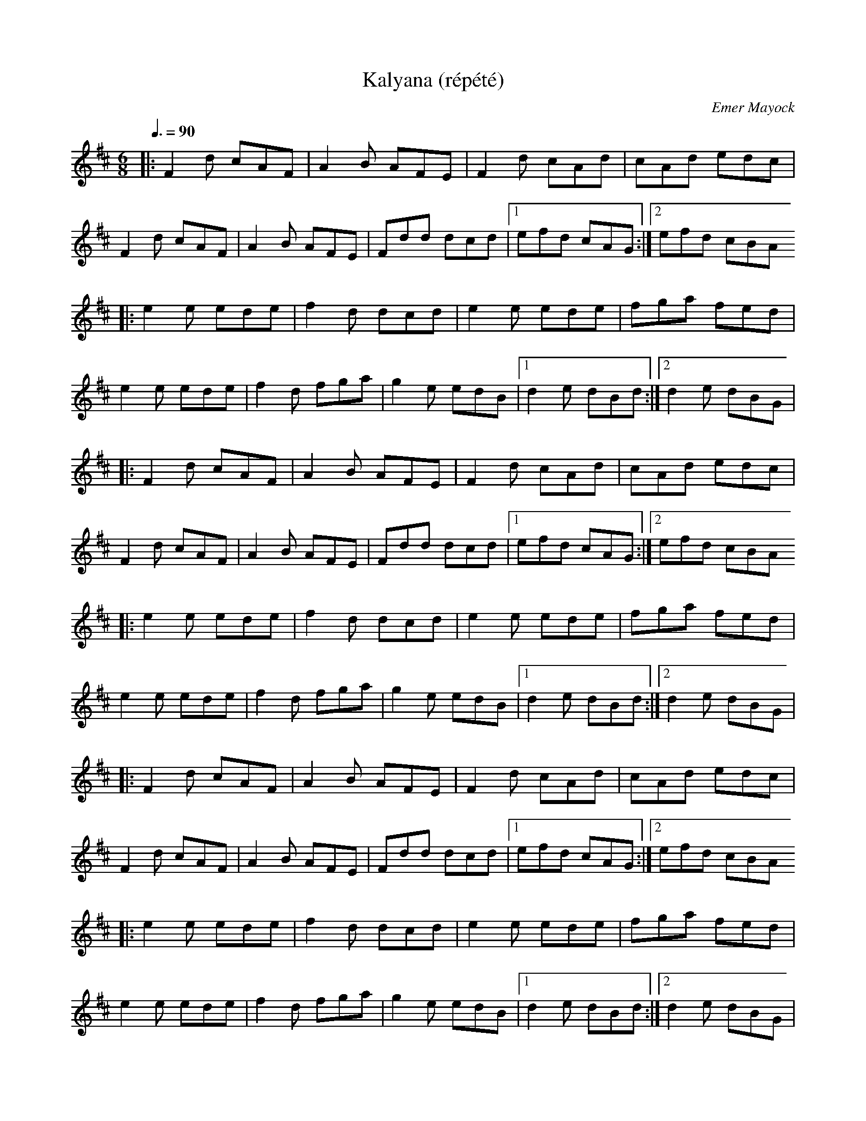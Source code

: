 %%abc-charset utf-8

X:1
T:Kalyana (répété)
C:Emer Mayock
D:Lunasa: Sé
R:Jig
M:6/8
Q:3/8=90
K:D
|: F2d cAF | A2B AFE | F2d cAd | cAd edc |
   F2d cAF | A2B AFE | Fdd dcd |1 efd cAG :|2 efd cBA
|: e2e ede | f2d dcd | e2e ede | fga fed |
   e2e ede | f2d fga | g2e edB |1 d2e dBd :|2 d2e dBG |
%
|: F2d cAF | A2B AFE | F2d cAd | cAd edc |
   F2d cAF | A2B AFE | Fdd dcd |1 efd cAG :|2 efd cBA
|: e2e ede | f2d dcd | e2e ede | fga fed |
   e2e ede | f2d fga | g2e edB |1 d2e dBd :|2 d2e dBG |
%
|: F2d cAF | A2B AFE | F2d cAd | cAd edc |
   F2d cAF | A2B AFE | Fdd dcd |1 efd cAG :|2 efd cBA
|: e2e ede | f2d dcd | e2e ede | fga fed |
   e2e ede | f2d fga | g2e edB |1 d2e dBd :|2 d2e dBG |
%
|: F2d cAF | A2B AFE | F2d cAd | cAd edc |
   F2d cAF | A2B AFE | Fdd dcd |1 efd cAG :|2 efd cBA
|: e2e ede | f2d dcd | e2e ede | fga fed |
   e2e ede | f2d fga | g2e edB |1 d2e dBd :|2 d2e dBG |
%
|: F2d cAF | A2B AFE | F2d cAd | cAd edc |
   F2d cAF | A2B AFE | Fdd dcd |1 efd cAG :|2 efd cBA
|: e2e ede | f2d dcd | e2e ede | fga fed |
   e2e ede | f2d fga | g2e edB |1 d2e dBd :|2 d2e dBG |
%
|: F2d cAF | A2B AFE | F2d cAd | cAd edc |
   F2d cAF | A2B AFE | Fdd dcd |1 efd cAG :|2 efd cBA
|: e2e ede | f2d dcd | e2e ede | fga fed |
   e2e ede | f2d fga | g2e edB |1 d2e dBd :|2 d2e dBG |

X:2
T:The Torn Jacket (répété)
R:reel
M:4/4
L:1/8
Q:2/4=108
K:Dmaj
%
| A8 | A8 | A4 A4 | A4 A4 |
%
|:F3A d2 ed|cAAB cdec|FEFA d2 ed|cAGE EDDE|
FEFA d2 ed|cAAB cdec|dcde f2 ed|cAGE EDD2:|
% B1
|: FAdf a2 af|g2 gf gfed|cAA2 cdef|gfed cAGE|
| FAdf a2 ab|g2 gf gfef|gaba gfed|cAGE EDD2 :|
%
%
|:F3A d2 ed|cAAB cdec|FEFA d2 ed|cAGE EDDE|
FEFA d2 ed|cAAB cdec|dcde f2 ed|cAGE EDD2:|
% B1
|: FAdf a2 ab|g2 gf gfed|cAA2 cdef|gfed cAGE|
| FAdf a2 ab|g2 gf gfef|gaba gfed|cAGE EDD2 :|
%
%
|:F3A d2 ed|cAAB cdec|FEFA d2 ed|cAGE EDDE|
FEFA d2 ed|cAAB cdec|dcde f2 ed|cAGE EDD2:|
% B1
|: FAdf a2 ab|g2 gf gfed|cAA2 cdef|gfed cAGE|
| FAdf a2 ab|g2 gf gfef|gaba gfed|cAGE EDD2 :|
%
%
|:F3A d2 ed|cAAB cdec|FEFA d2 ed|cAGE EDDE|
FEFA d2 ed|cAAB cdec|dcde f2 ed|cAGE EDD2:|
% B1
|: FAdf a2 ab|g2 gf gfed|cAA2 cdef|gfed cAGE|
| FAdf a2 ab|g2 gf gfef|gaba gfed|cAGE EDD2 :|
%
%
|:F3A d2 ed|cAAB cdec|FEFA d2 ed|cAGE EDDE|
FEFA d2 ed|cAAB cdec|dcde f2 ed|cAGE EDD2:|
% B1
|: FAdf a2 ab|g2 gf gfed|cAA2 cdef|gfed cAGE|
| FAdf a2 ab|g2 gf gfef|gaba gfed|cAGE EDD2 :|
%
%
|:F3A d2 ed|cAAB cdec|FEFA d2 ed|cAGE EDDE|
FEFA d2 ed|cAAB cdec|dcde f2 ed|cAGE EDD2:|
% B1
|: FAdf a2 ab|g2 gf gfed|cAA2 cdef|gfed cAGE|
| FAdf a2 ab|g2 gf gfef|gaba gfed|cAGE EDD2 :|
%
%
|:F3A d2 ed|cAAB cdec|FEFA d2 ed|cAGE EDDE|
FEFA d2 ed|cAAB cdec|dcde f2 ed|cAGE EDD2:|
% B1
|: FAdf a2 ab|g2 gf gfed|cAA2 cdef|gfed cAGE|
| FAdf a2 ab|g2 gf gfef|gaba gfed|cAGE EDD2 :|
%
%

X:3
T:Kalyana (x3) / The Torn Jacket (x3): arrangement Cunla
R:Jig
M:6/8
Q:3/8=108
K:D
% Tick
| A3 A3 | A3 A3 |
% Intro: 6 x 4 mesures
|: D3 D3 | D3 D3 | D3 D3 | D3 D3 |
   E3 E3 | E3 E3 | E3 E3 | E3 E3 |
   A,3 A,3 | A,3 A,3 | A,3 A,3 | A,3 A,3 :|
%
% Kalyana
%
|: F2d cAF | A2B AFE | F2d cAd | cAd edc |
   F2d cAF | A2B AFE | Fdd dcd |1 efd cAG :|2 efd cBA
|: e2e ede | f2d dcd | e2e ede | fga fed |
   e2e ede | f2d fga | g2e edB |1 d2e dBd :|2 d2e dBG |
%
|: F2d cAF | A2B AFE | F2d cAd | cAd edc |
   F2d cAF | A2B AFE | Fdd dcd |1 efd cAG :|2 efd cBA
|: e2e ede | f2d dcd | e2e ede | fga fed |
   e2e ede | f2d fga | g2e edB |1 d2e dBd :|2 d2e dBG |
%
% Pont: 6 x 4 mesures
%
|: D3 D3 | D3 D3 | D3 D3 | D3 D3 |
   E3 E3 | E3 E3 | E3 E3 | E3 E3 |
   A,3 A,3 | A,3 A,3 | A,3 A,3 | A,3 A,3 :|
%
|: F2d cAF | A2B AFE | F2d cAd | cAd edc |
   F2d cAF | A2B AFE | Fdd dcd |1 efd cAG :|2 efd cBA
|: e2e ede | f2d dcd | e2e ede | fga fed |
   e2e ede | f2d fga | g2e edB |1 d2e dBd :|2 d2e dBG |
%
% The Torn Jacket
%
%R:reel
M:2/2
Q:1/2=108
|:F3A d2 ed|cAAB cdec|FEFA d2 ed|cAGE EDDE|
FEFA d2 ed|cAAB cdec|dcde f2 ed|cAGE EDD2:|
|: FAdf a2 ab|g2 gf gfed|cAA2 cdef|gfed cAGE|
| FAdf a2 ab|g2 gf gfef|gaba gfed|cAGE EDD2 :|
%
|:F3A d2 ed|cAAB cdec|FEFA d2 ed|cAGE EDDE|
FEFA d2 ed|cAAB cdec|dcde f2 ed|cAGE EDD2:|
|: FAdf a2 ab|g2 gf gfed|cAA2 cdef|gfed cAGE|
| FAdf a2 ab|g2 gf gfef|gaba gfed|cAGE EDD2 :|
%
|:F3A d2 ed|cAAB cdec|FEFA d2 ed|cAGE EDDE|
FEFA d2 ed|cAAB cdec|dcde f2 ed|cAGE EDD2:|
|: FAdf a2 ab|g2 gf gfed|cAA2 cdef|gfed cAGE|
| FAdf a2 ab|g2 gf gfef|gaba gfed|cAGE EDD2 :|
%

X:4
T:Transition: Kalyana / The Torn Jacket
R:Jig
M:6/8
Q:3/8=108
K:D
% Tick
| A3 A3 | A3 A3 |
|: F2d cAF | A2B AFE | F2d cAd | cAd edc |
   F2d cAF | A2B AFE | Fdd dcd |1 efd cAG :|2 efd cBA
|: e2e ede | f2d dcd | e2e ede | fga fed |
   e2e ede | f2d fga | g2e edB |1 d2e dBd :|2 d2e dBG |
%
%R:reel
M:2/2
Q:1/2=108
|:F3A d2 ed|cAAB cdec|FEFA d2 ed|cAGE EDDE|
FEFA d2 ed|cAAB cdec|dcde f2 ed|cAGE EDD2:|
% B1
|: FAdf a2 ab|g2 gf gfed|cAA2 cdef|gfed cAGE|
| FAdf a2 ab|g2 gf gfef|gaba gfed|cAGE EDD2 :|

X:5
T:The Torn Jacket (partie B)
R:reel
M:4/4
L:1/8
Q:2/4=90
K:Dmaj
%
% A
%|:F3A d2 ed|cAAB cdec|FEFA d2 ed|cAGE EDDE|
%FEFA d2 ed|cAAB cdec|dcde f2 ed|cAGE EDD2:|
% B
|: FAdf a2 ab|g2 gf gfed|cAA2 cdef|gfed cAGE|
| FAdf a2 ab|g2 gf gfef|gaba gfed|cAGE EDD2 :|
% B
|: FAdf a2 ab|g2 gf gfed|cAA2 cdef|gfed cAGE|
| FAdf a2 ab|g2 gf gfef|gaba gfed|cAGE EDD2 :|
% B
|: FAdf a2 ab|g2 gf gfed|cAA2 cdef|gfed cAGE|
| FAdf a2 ab|g2 gf gfef|gaba gfed|cAGE EDD2 :|
% B
|: FAdf a2 ab|g2 gf gfed|cAA2 cdef|gfed cAGE|
| FAdf a2 ab|g2 gf gfef|gaba gfed|cAGE EDD2 :|
% B
|: FAdf a2 ab|g2 gf gfed|cAA2 cdef|gfed cAGE|
| FAdf a2 ab|g2 gf gfef|gaba gfed|cAGE EDD2 :|
% B
|: FAdf a2 ab|g2 gf gfed|cAA2 cdef|gfed cAGE|
| FAdf a2 ab|g2 gf gfef|gaba gfed|cAGE EDD2 :|
% B
|: FAdf a2 ab|g2 gf gfed|cAA2 cdef|gfed cAGE|
| FAdf a2 ab|g2 gf gfef|gaba gfed|cAGE EDD2 :|
% B
|: FAdf a2 ab|g2 gf gfed|cAA2 cdef|gfed cAGE|
| FAdf a2 ab|g2 gf gfef|gaba gfed|cAGE EDD2 :|
% B
|: FAdf a2 ab|g2 gf gfed|cAA2 cdef|gfed cAGE|
| FAdf a2 ab|g2 gf gfef|gaba gfed|cAGE EDD2 :|

X:6
T:Cameronian, The
M:4/4
L:1/8
Q:2/4=90
R:reel
K:Dmaj
|d4 d2dB |
%
|:A2 FA DAFA|GFEF GBdB|BAFA DAFA|GBAG FDdB|
|AF (3FFF DF (3FFF|GFEF GBdB|BAFA DAFA|GBAG FDDB:|
|:Addc [d3D3] d|cdef gfed|(3cBA eA fAed|(3Bcd ef gfeg|
|faeg faeg|fedc defg|(3agf ge fdec|dBAG FDDB:|
%
|:A2 FA DAFA|GFEF GBdB|BAFA DAFA|GBAG FDdB|
|AF (3FFF DF (3FFF|GFEF GBdB|BAFA DAFA|GBAG FDDB:|
|:Addc [d3D3] d|cdef gfed|(3cBA eA fAed|(3Bcd ef gfeg|
|faeg faeg|fedc defg|(3agf ge fdec|dBAG FDDB:|
%
|:A2 FA DAFA|GFEF GBdB|BAFA DAFA|GBAG FDdB|
|AF (3FFF DF (3FFF|GFEF GBdB|BAFA DAFA|GBAG FDDB:|
|:Addc [d3D3] d|cdef gfed|(3cBA eA fAed|(3Bcd ef gfeg|
|faeg faeg|fedc defg|(3agf ge fdec|dBAG FDDB:|
%
|:A2 FA DAFA|GFEF GBdB|BAFA DAFA|GBAG FDdB|
|AF (3FFF DF (3FFF|GFEF GBdB|BAFA DAFA|GBAG FDDB:|
|:Addc [d3D3] d|cdef gfed|(3cBA eA fAed|(3Bcd ef gfeg|
|faeg faeg|fedc defg|(3agf ge fdec|dBAG FDDB:|
%
|:A2 FA DAFA|GFEF GBdB|BAFA DAFA|GBAG FDdB|
|AF (3FFF DF (3FFF|GFEF GBdB|BAFA DAFA|GBAG FDDB:|
|:Addc [d3D3] d|cdef gfed|(3cBA eA fAed|(3Bcd ef gfeg|
|faeg faeg|fedc defg|(3agf ge fdec|dBAG FDDB:|
%
|:A2 FA DAFA|GFEF GBdB|BAFA DAFA|GBAG FDdB|
|AF (3FFF DF (3FFF|GFEF GBdB|BAFA DAFA|GBAG FDDB:|
|:Addc [d3D3] d|cdef gfed|(3cBA eA fAed|(3Bcd ef gfeg|
|faeg faeg|fedc defg|(3agf ge fdec|dBAG FDDB:|
%
|:A2 FA DAFA|GFEF GBdB|BAFA DAFA|GBAG FDdB|
|AF (3FFF DF (3FFF|GFEF GBdB|BAFA DAFA|GBAG FDDB:|
|:Addc [d3D3] d|cdef gfed|(3cBA eA fAed|(3Bcd ef gfeg|
|faeg faeg|fedc defg|(3agf ge fdec|dBAG FDDB:|
%

X:7
T:Suite complète (résumé)
M:4/4
L:1/8
R:reel
Q:1/2=100
%
|d4 d2d2 |
%
% The Fermoye Lasses
%
K:Em
|: GEEE BEEF | GFGA B2BA | GEEE BEEB | AFDF AcBA |
   GEEE BEEF | GFGA B2BA | G2GF GBdB | AFDF AcBA :|
|: G2BG dGBG | GGBd efg2 | G2BG dGBG | AFDF AcBA |
   G2BG dGBG | GGBd efg2 | gage dedB | AFDF AcBA :|
%
|: GEEE BEEF | GFGA B2BA | GEEE BEEB | AFDF AcBA |
   GEEE BEEF | GFGA B2BA | G2GF GBdB | AFDF AcBA :|
|: G2BG dGBG | GGBd efg2 | G2BG dGBG | AFDF AcBA |
   G2BG dGBG | GGBd efg2 | gage dedB | AFDF AcBA :|
%
% Rakish Paddy
%
K:Dmix
|:c4 c2 AB|cBAG Ec c2|Add^c defe| dcAG FGAB|
c4 c2 AB|cBAG EDCE|DEFG ABcA|dcAG F2 D2:|
|:eg g2 ag g2|eg g2 ed^cd|ea a2 ba a2|ea a2 egdg|
eg g2 ag g2|fed^c defg|afge fde^c|dcAG F2 D2:|
%
|:c4 c2 AB|cBAG Ec c2|Add^c defe| dcAG FGAB|
c4 c2 AB|cBAG EDCE|DEFG ABcA|dcAG F2 D2:|
|:eg g2 ag g2|eg g2 ed^cd|ea a2 ba a2|ea a2 egdg|
eg g2 ag g2|fed^c defg|afge fde^c|dcAG F2 D2:|
%
% Bill Harte's
%
K:G
|: DEGA BGGG | BGdB ABGE | DEGA Beed |1 BAAB A2GE :|2 BAAB A4
|: eAAA Bdeg | dGGF G2Bd |1 eAAA Bdeg | dBGB A4 :|2 eggg edea | gedB ABGE |
%
|: DEGA BGGG | BGdB ABGE | DEGA Beed |1 BAAB A2GE :|2 BAAB A4
|: eAAA Bdeg | dGGF G2Bd |1 eAAA Bdeg | dBGB A4 :|2 eggg edea | gedB ABGE |
%
|: DEGA BGGG | BGdB ABGE | DEGA Beed |1 BAAB A2GE :|2 BAAB A4
|: eAAA Bdeg | dGGF G2Bd |1 eAAA Bdeg | dBGB A4 :|2 eggg edea | gedB ABGE |
%

X:8
T:The Fermoy Lasses (répété)
M:4/4
L:1/8
R:reel
Q:1/2=90
K:Em
| E4 E4 | E4 E4 |
%
|: GEEE BEEF | GFGA B2BA | GEEE BEEB | AFDF AcBA |
   GEEE BEEF | GFGA B2BA | G2GF GBdB | AFDF AcBA :|
|: G2BG dGBG | GGBd efg2 | G2BG dGBG | AFDF AcBA |
   G2BG dGBG | GGBd efg2 | gage dedB | AFDF AcBA :|
%
|: GEEE BEEF | GFGA B2BA | GEEE BEEB | AFDF AcBA |
   GEEE BEEF | GFGA B2BA | G2GF GBdB | AFDF AcBA :|
|: G2BG dGBG | GGBd efg2 | G2BG dGBG | AFDF AcBA |
   G2BG dGBG | GGBd efg2 | gage dedB | AFDF AcBA :|
%
|: GEEE BEEF | GFGA B2BA | GEEE BEEB | AFDF AcBA |
   GEEE BEEF | GFGA B2BA | G2GF GBdB | AFDF AcBA :|
|: G2BG dGBG | GGBd efg2 | G2BG dGBG | AFDF AcBA |
   G2BG dGBG | GGBd efg2 | gage dedB | AFDF AcBA :|
%
|: GEEE BEEF | GFGA B2BA | GEEE BEEB | AFDF AcBA |
   GEEE BEEF | GFGA B2BA | G2GF GBdB | AFDF AcBA :|
|: G2BG dGBG | GGBd efg2 | G2BG dGBG | AFDF AcBA |
   G2BG dGBG | GGBd efg2 | gage dedB | AFDF AcBA :|
%
|: GEEE BEEF | GFGA B2BA | GEEE BEEB | AFDF AcBA |
   GEEE BEEF | GFGA B2BA | G2GF GBdB | AFDF AcBA :|
|: G2BG dGBG | GGBd efg2 | G2BG dGBG | AFDF AcBA |
   G2BG dGBG | GGBd efg2 | gage dedB | AFDF AcBA :|
%
|: GEEE BEEF | GFGA B2BA | GEEE BEEB | AFDF AcBA |
   GEEE BEEF | GFGA B2BA | G2GF GBdB | AFDF AcBA :|
|: G2BG dGBG | GGBd efg2 | G2BG dGBG | AFDF AcBA |
   G2BG dGBG | GGBd efg2 | gage dedB | AFDF AcBA :|
%
|: GEEE BEEF | GFGA B2BA | GEEE BEEB | AFDF AcBA |
   GEEE BEEF | GFGA B2BA | G2GF GBdB | AFDF AcBA :|
|: G2BG dGBG | GGBd efg2 | G2BG dGBG | AFDF AcBA |
   G2BG dGBG | GGBd efg2 | gage dedB | AFDF AcBA :|
%
|: GEEE BEEF | GFGA B2BA | GEEE BEEB | AFDF AcBA |
   GEEE BEEF | GFGA B2BA | G2GF GBdB | AFDF AcBA :|
|: G2BG dGBG | GGBd efg2 | G2BG dGBG | AFDF AcBA |
   G2BG dGBG | GGBd efg2 | gage dedB | AFDF AcBA :|
%
|: GEEE BEEF | GFGA B2BA | GEEE BEEB | AFDF AcBA |
   GEEE BEEF | GFGA B2BA | G2GF GBdB | AFDF AcBA :|
|: G2BG dGBG | GGBd efg2 | G2BG dGBG | AFDF AcBA |
   G2BG dGBG | GGBd efg2 | gage dedB | AFDF AcBA :|
%

X:9
T:Rakish Paddy
M:4/4
L:1/8
Q:1/2=112
R:reel
K:D
K:Ador?
|:c4 c2 AB|cBAG Ec c2|Add^c defe| dcAG FGAB|
c4 c2 AB|cBAG EDCE|DEFG ABcA|dcAG F2 D2:|
|:eg g2 ag g2|eg g2 ed^cd|ea a2 ba a2|ea a2 egdg|
eg g2 ag g2|fed^c defg|afge fde^c|dcAG F2 D2:|

X:10
T:Music In The Glen
R:reel
M:4/4
L:1/8
Q:1/2=90
K:Gmaj
|:G2BG EGDC|B,DGB AGAB|c2ec BcdB|cABG AGED|
GABG EGDC|B,DGB AGAB|cdef g2ge|dBAB G2|D2:|
|:B/2A/2G dG eGdG|BGdB cAAA|B/2A/2GBd edef|gdBG AGEG|
BGBd edef|g2fg afdf|g2fg egdB cABG AGEG:||
%
|:G2BG EGDC|B,DGB AGAB|c2ec BcdB|cABG AGED|
GABG EGDC|B,DGB AGAB|cdef g2ge|dBAB G2|D2:|
|:B/2A/2G dG eGdG|BGdB cAAA|B/2A/2GBd edef|gdBG AGEG|
BGBd edef|g2fg afdf|g2fg egdB cABG AGEG:||
%
|:G2BG EGDC|B,DGB AGAB|c2ec BcdB|cABG AGED|
GABG EGDC|B,DGB AGAB|cdef g2ge|dBAB G2|D2:|
|:B/2A/2G dG eGdG|BGdB cAAA|B/2A/2GBd edef|gdBG AGEG|
BGBd edef|g2fg afdf|g2fg egdB cABG AGEG:||
%
|:G2BG EGDC|B,DGB AGAB|c2ec BcdB|cABG AGED|
GABG EGDC|B,DGB AGAB|cdef g2ge|dBAB G2|D2:|
|:B/2A/2G dG eGdG|BGdB cAAA|B/2A/2GBd edef|gdBG AGEG|
BGBd edef|g2fg afdf|g2fg egdB cABG AGEG:||
%
|:G2BG EGDC|B,DGB AGAB|c2ec BcdB|cABG AGED|
GABG EGDC|B,DGB AGAB|cdef g2ge|dBAB G2|D2:|
|:B/2A/2G dG eGdG|BGdB cAAA|B/2A/2GBd edef|gdBG AGEG|
BGBd edef|g2fg afdf|g2fg egdB cABG AGEG:||
%|:G2BG EGDC|B,DGB AGAB|c2ec BcdB|cABG AGED|
GABG EGDC|B,DGB AGAB|cdef g2ge|dBAB G2|D2:|
|:B/2A/2G dG eGdG|BGdB cAAA|B/2A/2GBd edef|gdBG AGEG|
BGBd edef|g2fg afdf|g2fg egdB cABG AGEG:||
%

X:11
T:Suite complète (condensée)
M:4/4
L:1/8
R:reel
Q:1/2=90
%
% The Cameronian Reel
%
K:Dmaj
|d4 d2dB |
%
|:A2 FA DAFA|GFEF GBdB|BAFA DAFA|GBAG FDdB|
|AF (3FFF DF (3FFF|GFEF GBdB|BAFA DAFA|GBAG FDDB:|
|:Addc [d3D3] d|cdef gfed|(3cBA eA fAed|(3Bcd ef gfeg|
|faeg faeg|fedc defg|(3agf ge fdec|dBAG FDDB:|
%
% The Fermoye Lasses
%
K:Em
|: GEEE BEEF | GFGA B2BA | GEEE BEEB | AFDF AcBA |
   GEEE BEEF | GFGA B2BA | G2GF GBdB | AFDF AcBA :|
|: G2BG dGBG | GGBd efg2 | G2BG dGBG | AFDF AcBA |
   G2BG dGBG | GGBd efg2 | gage dedB | AFDF AcBA :|
%
% Rakish Paddy
%
K:Dmix
|:c4 c2 AB|cBAG Ec c2|Add^c defe| dcAG FGAB|
c4 c2 AB|cBAG EDCE|DEFG ABcA|dcAG F2 D2:|
|:eg g2 ag g2|eg g2 ed^cd|ea a2 ba a2|ea a2 egdg|
eg g2 ag g2|fed^c defg|afge fde^c|dcAG F2 D2:|
%
% Music in the Glen
%
K: Gmaj
|:G2BG EGDC|B,DGB AGAB|c2ec BcdB|cABG AGED|
GABG EGDC|B,DGB AGAB|cdef g2ge|dBAB G2|D2:|
|:B/2A/2G dG eGdG|BGdB cAAA|B/2A/2GBd edef|gdBG AGEG|
BGBd edef|g2fg afdf|g2fg egdB cABG AGEG:||

X:12
T:Bill Harte's
R:Reel
C:Trad.
D:John Williams: Steam
Q:1/2=100
M:2/2
K:G
| G8 | G4G4 |
%
|: DEGA BGGG | BGdB ABGE | DEGA Beed |1 BAAB A2GE :|2 BAAB A4
|: eAAA Bdeg | dGGF G2Bd |1 eAAA Bdeg | dBGB A4 :|2 eggg edea | gedB ABGE |
%
|: DEGA BGGG | BGdB ABGE | DEGA Beed |1 BAAB A2GE :|2 BAAB A4
|: eAAA Bdeg | dGGF G2Bd |1 eAAA Bdeg | dBGB A4 :|2 eggg edea | gedB ABGE |
%
|: DEGA BGGG | BGdB ABGE | DEGA Beed |1 BAAB A2GE :|2 BAAB A4
|: eAAA Bdeg | dGGF G2Bd |1 eAAA Bdeg | dBGB A4 :|2 eggg edea | gedB ABGE |
%
|: DEGA BGGG | BGdB ABGE | DEGA Beed |1 BAAB A2GE :|2 BAAB A4
|: eAAA Bdeg | dGGF G2Bd |1 eAAA Bdeg | dBGB A4 :|2 eggg edea | gedB ABGE |
%
|: DEGA BGGG | BGdB ABGE | DEGA Beed |1 BAAB A2GE :|2 BAAB A4
|: eAAA Bdeg | dGGF G2Bd |1 eAAA Bdeg | dBGB A4 :|2 eggg edea | gedB ABGE |
%
|: DEGA BGGG | BGdB ABGE | DEGA Beed |1 BAAB A2GE :|2 BAAB A4
|: eAAA Bdeg | dGGF G2Bd |1 eAAA Bdeg | dBGB A4 :|2 eggg edea | gedB ABGE |
%
|: DEGA BGGG | BGdB ABGE | DEGA Beed |1 BAAB A2GE :|2 BAAB A4
|: eAAA Bdeg | dGGF G2Bd |1 eAAA Bdeg | dBGB A4 :|2 eggg edea | gedB ABGE |
%

X:13
T:Miltimber Jig
R: jig
M: 6/8
L: 1/8
K:D
|: AFD A,DF | Adf a2a | gfe dcB | ABA GFE |
   AFD A,DF | Adf a2a | gfe cAa |1 fdd d3 :|2 fdd d2e
|: f2f fga | g2g gef | gfe dcB | AaA a2g |
   f2f fga | g2g gef | gfe cAa |1 fdd d2e :|2 fdd d3 ||

X:14
T:Miltimber Jig (x3)
R: jig
M: 6/8
L: 1/8
Q:3/8=100
K:D
| A6 | A3 A3 |
%
|: AFD A,DF | Adf a2a | gfe dcB | ABA GFE |
   AFD A,DF | Adf a2a | gfe cAa |1 fdd d3 :|2 fdd d2e
|: f2f fga | g2g gef | gfe dcB | AaA a2g |
   f2f fga | g2g gef | gfe cAa |1 fdd d2e :|2 fdd d3 ||
%
|: AFD A,DF | Adf a2a | gfe dcB | ABA GFE |
   AFD A,DF | Adf a2a | gfe cAa |1 fdd d3 :|2 fdd d2e
|: f2f fga | g2g gef | gfe dcB | AaA a2g |
   f2f fga | g2g gef | gfe cAa |1 fdd d2e :|2 fdd d3 ||
%
|: AFD A,DF | Adf a2a | gfe dcB | ABA GFE |
   AFD A,DF | Adf a2a | gfe cAa |1 fdd d3 :|2 fdd d2e
|: f2f fga | g2g gef | gfe dcB | AaA a2g |
   f2f fga | g2g gef | gfe cAa |1 fdd d2e :|2 fdd d3 ||

X:15
T:The Lilting Fisherman
K:G
|: dBG GBd | g2g ege | dBG GFG | AFD cBc |
   dBG GBd | g2g ege | dBG FGA |1 BGF G3 :|2 BGF G2B |
K:D
|: A3 AFA | f2f f2e | dce dcB | AFF F2G |
   A2A DFA | B3 B2d | c2c ABc |1 dfe dcB :|2 dfe d3 ||

X:16
T:The Lilting Fisherman (répété)
Q:3/8=100
K:G
| d6 | d3 d3 |
%
|: dBG GBd | g2g ege | dBG GFG | AFD cBc |
   dBG GBd | g2g ege | dBG FGA |1 BGF G3 :|2 BGF G2B |
K:D
|: A3 AFA | f2f f2e | dce dcB | AFF F2G |
   A2A DFA | B3 B2d | c2c ABc |1 dfe dcB :|2 dfe d3 ||
%
K:G
|: dBG GBd | g2g ege | dBG GFG | AFD cBc |
   dBG GBd | g2g ege | dBG FGA |1 BGF G3 :|2 BGF G2B |
K:D
|: A3 AFA | f2f f2e | dce dcB | AFF F2G |
   A2A DFA | B3 B2d | c2c ABc |1 dfe dcB :|2 dfe d3 ||
%
K:G
|: dBG GBd | g2g ege | dBG GFG | AFD cBc |
   dBG GBd | g2g ege | dBG FGA |1 BGF G3 :|2 BGF G2B |
K:D
|: A3 AFA | f2f f2e | dce dcB | AFF F2G |
   A2A DFA | B3 B2d | c2c ABc |1 dfe dcB :|2 dfe d3 ||
%
K:G
|: dBG GBd | g2g ege | dBG GFG | AFD cBc |
   dBG GBd | g2g ege | dBG FGA |1 BGF G3 :|2 BGF G2B |
K:D
|: A3 AFA | f2f f2e | dce dcB | AFF F2G |
   A2A DFA | B3 B2d | c2c ABc |1 dfe dcB :|2 dfe d3 ||
%
K:G
|: dBG GBd | g2g ege | dBG GFG | AFD cBc |
   dBG GBd | g2g ege | dBG FGA |1 BGF G3 :|2 BGF G2B |
K:D
|: A3 AFA | f2f f2e | dce dcB | AFF F2G |
   A2A DFA | B3 B2d | c2c ABc |1 dfe dcB :|2 dfe d3 ||

X:17
T:Mum's Jig
R: jig
M: 6/8
L: 1/8
K:Ador
|: EAA ABc | B2A A2G | EAA ABc | B2B BAG |
   EAA ABc | B2A Agf | g2g gfe | dBG BAG :|
|: AaA g2g | fed edB | AaA g3 | BAG BAG |
   AaA g2g | fed edB | ABc Bcd | cde dBG :|

X:18
T:Suite complète (intro, x3, x3, pont, x3)
R: jig
M: 6/8
L: 1/8
Q:3/8=100
K:D
| A6 | A3 A3 |
%
|: A3- A2A- | A6- | A2A- A3 | A2A- A3 :|
%
|: AFD A,DF | Adf a2a | gfe dcB | ABA GFE |
   AFD A,DF | Adf a2a | gfe cAa |1 fdd d3 :|2 fdd d2e
|: f2f fga | g2g gef | gfe dcB | AaA a2g |
   f2f fga | g2g gef | gfe cAa |1 fdd d2e :|2 fdd d3 ||
%
|: AFD A,DF | Adf a2a | gfe dcB | ABA GFE |
   AFD A,DF | Adf a2a | gfe cAa |1 fdd d3 :|2 fdd d2e
|: f2f fga | g2g gef | gfe dcB | AaA a2g |
   f2f fga | g2g gef | gfe cAa |1 fdd d2e :|2 fdd d3 ||
%
|: AFD A,DF | Adf a2a | gfe dcB | ABA GFE |
   AFD A,DF | Adf a2a | gfe cAa |1 fdd d3 :|2 fdd d2e
|: f2f fga | g2g gef | gfe dcB | AaA a2g |
   f2f fga | g2g gef | gfe cAa |1 fdd d2e :|2 fdd d3 ||
%
% The lilting fisherman
%
K:G
|: dBG GBd | g2g ege | dBG GFG | AFD cBc |
   dBG GBd | g2g ege | dBG FGA |1 BGF G3 :|2 BGF G2B |
K:D
|: A3 AFA | f2f f2e | dce dcB | AFF F2G |
   A2A DFA | B3 B2d | c2c ABc |1 dfe dcB :|2 dfe d3 ||
%
K:G
|: dBG GBd | g2g ege | dBG GFG | AFD cBc |
   dBG GBd | g2g ege | dBG FGA |1 BGF G3 :|2 BGF G2B |
K:D
|: A3 AFA | f2f f2e | dce dcB | AFF F2G |
   A2A DFA | B3 B2d | c2c ABc |1 dfe dcB :|2 dfe d3 ||
%
K:G
|: dBG GBd | g2g ege | dBG GFG | AFD cBc |
   dBG GBd | g2g ege | dBG FGA |1 BGF G3 :|2 BGF G2B |
K:D
|: A3 AFA | f2f f2e | dce dcB | AFF F2G |
   A2A DFA | B3 B2d | c2c ABc |1 dfe dcB :|2 dfe d3 ||
%
% Pont mum's Jig (8 mesures)
%
|: A3 A3 | A3 A3 | A3 A3 | A3 A3 :|
%
% Mum's Jig
%
K:Ador
|: EAA ABc | B2A A2G | EAA ABc | B2B BAG |
   EAA ABc | B2A Agf | g2g gfe | dBG BAG :|
|: AaA g2g | fed edB | AaA g3 | BAG BAG |
   AaA g2g | fed edB | ABc Bcd | cde dBG :|
%
|: EAA ABc | B2A A2G | EAA ABc | B2B BAG |
   EAA ABc | B2A Agf | g2g gfe | dBG BAG :|
|: AaA g2g | fed edB | AaA g3 | BAG BAG |
   AaA g2g | fed edB | ABc Bcd | cde dBG :|
%
|: EAA ABc | B2A A2G | EAA ABc | B2B BAG |
   EAA ABc | B2A Agf | g2g gfe | dBG BAG :|
|: AaA g2g | fed edB | AaA g3 | BAG BAG |
   AaA g2g | fed edB | ABc Bcd | cde dBG :|
%
| A6 ||

X:19
T:Mum's Jig (B en boucle)
R: jig
M: 6/8
Q:3/8=120
L: 1/8
K:Ador
%|: EAA ABc | B2A A2G | EAA ABc | B2B BAG |
%   EAA ABc | B2A Agf | g2g gfe | dBG BAG :|
|: AaA g2g | fed edB | AaA g3 | BAG BAG |
   AaA g2g | fed edB | ABc Bcd | cde dBG :|
%
|: AaA g2g | fed edB | AaA g3 | BAG BAG |
   AaA g2g | fed edB | ABc Bcd | cde dBG :|
%
|: AaA g2g | fed edB | AaA g3 | BAG BAG |
   AaA g2g | fed edB | ABc Bcd | cde dBG :|
%
|: AaA g2g | fed edB | AaA g3 | BAG BAG |
   AaA g2g | fed edB | ABc Bcd | cde dBG :|
%
|: AaA g2g | fed edB | AaA g3 | BAG BAG |
   AaA g2g | fed edB | ABc Bcd | cde dBG :|
%
|: AaA g2g | fed edB | AaA g3 | BAG BAG |
   AaA g2g | fed edB | ABc Bcd | cde dBG :|
%
|: AaA g2g | fed edB | AaA g3 | BAG BAG |
   AaA g2g | fed edB | ABc Bcd | cde dBG :|
%
|: AaA g2g | fed edB | AaA g3 | BAG BAG |
   AaA g2g | fed edB | ABc Bcd | cde dBG :|
%
|: AaA g2g | fed edB | AaA g3 | BAG BAG |
   AaA g2g | fed edB | ABc Bcd | cde dBG :|
%
|: AaA g2g | fed edB | AaA g3 | BAG BAG |
   AaA g2g | fed edB | ABc Bcd | cde dBG :|
%
|: AaA g2g | fed edB | AaA g3 | BAG BAG |
   AaA g2g | fed edB | ABc Bcd | cde dBG :|
%

X:20
T:The Humours Of Lisheen
R:slide
M:6/8
L:1/8
%Q:3/8=130
Q:3/8=110
K:Gmaj
d3 d3 d3 d2d
%
|:efg edB|c2A BGE|GFG BdB|BAG ABd|
efg edB|cBA BGE|GFG BdB|1 AGG GBd:|2 AGG G2D||
|: GBd gfg|agf g2f|gfe fdB|cBA BGE|
GBd gfg|agf g2f|gfg B/c/dB|1 AGG G2D:|2 AGG GBd||
%
|:efg edB|c2A BGE|GFG BdB|BAG ABd|
efg edB|cBA BGE|GFG BdB|1 AGG GBd:|2 AGG G2D||
|: GBd gfg|agf g2f|gfe fdB|cBA BGE|
GBd gfg|agf g2f|gfg B/c/dB|1 AGG G2D:|2 AGG GBd||
%
|:efg edB|c2A BGE|GFG BdB|BAG ABd|
efg edB|cBA BGE|GFG BdB|1 AGG GBd:|2 AGG G2D||
|: GBd gfg|agf g2f|gfe fdB|cBA BGE|
GBd gfg|agf g2f|gfg B/c/dB|1 AGG G2D:|2 AGG GBd||
%
|:efg edB|c2A BGE|GFG BdB|BAG ABd|
efg edB|cBA BGE|GFG BdB|1 AGG GBd:|2 AGG G2D||
|: GBd gfg|agf g2f|gfe fdB|cBA BGE|
GBd gfg|agf g2f|gfg B/c/dB|1 AGG G2D:|2 AGG GBd||
%
|:efg edB|c2A BGE|GFG BdB|BAG ABd|
efg edB|cBA BGE|GFG BdB|1 AGG GBd:|2 AGG G2D||
|: GBd gfg|agf g2f|gfe fdB|cBA BGE|
GBd gfg|agf g2f|gfg B/c/dB|1 AGG G2D:|2 AGG GBd||
%
|:efg edB|c2A BGE|GFG BdB|BAG ABd|
efg edB|cBA BGE|GFG BdB|1 AGG GBd:|2 AGG G2D||
|: GBd gfg|agf g2f|gfe fdB|cBA BGE|
GBd gfg|agf g2f|gfg B/c/dB|1 AGG G2D:|2 AGG GBd||
%
|:efg edB|c2A BGE|GFG BdB|BAG ABd|
efg edB|cBA BGE|GFG BdB|1 AGG GBd:|2 AGG G2D||
|: GBd gfg|agf g2f|gfe fdB|cBA BGE|
GBd gfg|agf g2f|gfg B/c/dB|1 AGG G2D:|2 AGG GBd||
%
|:efg edB|c2A BGE|GFG BdB|BAG ABd|
efg edB|cBA BGE|GFG BdB|1 AGG GBd:|2 AGG G2D||
|: GBd gfg|agf g2f|gfe fdB|cBA BGE|
GBd gfg|agf g2f|gfg B/c/dB|1 AGG G2D:|2 AGG GBd||
%
|:efg edB|c2A BGE|GFG BdB|BAG ABd|
efg edB|cBA BGE|GFG BdB|1 AGG GBd:|2 AGG G2D||
|: GBd gfg|agf g2f|gfe fdB|cBA BGE|
GBd gfg|agf g2f|gfg B/c/dB|1 AGG G2D:|2 AGG GBd||
%

X:21
T:Mary Willie's
M:12/8
L:1/8
%Q:3/8=130
Q:3/8=110
R:slide
K:Dmaj
A6 A3 A2A |
%
|:d2 ef2 e dcd ~B3|g2 A cBA e2 A cBA|
|d2 ef2 e dcd ~B3|g2 A cBA d3 d2 A:|
|:d2 ef2 a baf a2 f|e2 A cBA efe cBA|
|d2 ef2 a baf a2 f|e2 A cBA d3 d2 A:|
%
|:d2 ef2 e dcd ~B3|g2 A cBA e2 A cBA|
|d2 ef2 e dcd ~B3|g2 A cBA d3 d2 A:|
|:d2 ef2 a baf a2 f|e2 A cBA efe cBA|
|d2 ef2 a baf a2 f|e2 A cBA d3 d2 A:|
%
|:d2 ef2 e dcd ~B3|g2 A cBA e2 A cBA|
|d2 ef2 e dcd ~B3|g2 A cBA d3 d2 A:|
|:d2 ef2 a baf a2 f|e2 A cBA efe cBA|
|d2 ef2 a baf a2 f|e2 A cBA d3 d2 A:|
%
|:d2 ef2 e dcd ~B3|g2 A cBA e2 A cBA|
|d2 ef2 e dcd ~B3|g2 A cBA d3 d2 A:|
|:d2 ef2 a baf a2 f|e2 A cBA efe cBA|
|d2 ef2 a baf a2 f|e2 A cBA d3 d2 A:|
%
|:d2 ef2 e dcd ~B3|g2 A cBA e2 A cBA|
|d2 ef2 e dcd ~B3|g2 A cBA d3 d2 A:|
|:d2 ef2 a baf a2 f|e2 A cBA efe cBA|
|d2 ef2 a baf a2 f|e2 A cBA d3 d2 A:|
%
|:d2 ef2 e dcd ~B3|g2 A cBA e2 A cBA|
|d2 ef2 e dcd ~B3|g2 A cBA d3 d2 A:|
|:d2 ef2 a baf a2 f|e2 A cBA efe cBA|
|d2 ef2 a baf a2 f|e2 A cBA d3 d2 A:|
%

X:22
T:This Is My Love, Do You Like Her?
M:12/8
L:1/8
%Q:3/8=130
Q:3/8=110
R:slide
K:Ador
A6 A3 A3 |
%
|: A2A AGE c2B c2d|efe ede g3 g2e|
def g2e dBA G2A|1Bde dBG A2B c2B:|2Bde dBG A3 ABd||
|:eaa age dgg gfg|eaa agf g2b a2g|
eaf g2e dBA G2A|1Bde dBG A3 ABd:|2bde dBG A2B c2B||
%
|: A2A AGE c2B c2d|efe ede g3 g2e|
def g2e dBA G2A|1Bde dBG A2B c2B:|2Bde dBG A3 ABd||
|:eaa age dgg gfg|eaa agf g2b a2g|
eaf g2e dBA G2A|1Bde dBG A3 ABd:|2bde dBG A2B c2B||
%
|: A2A AGE c2B c2d|efe ede g3 g2e|
def g2e dBA G2A|1Bde dBG A2B c2B:|2Bde dBG A3 ABd||
|:eaa age dgg gfg|eaa agf g2b a2g|
eaf g2e dBA G2A|1Bde dBG A3 ABd:|2bde dBG A2B c2B||
%
|: A2A AGE c2B c2d|efe ede g3 g2e|
def g2e dBA G2A|1Bde dBG A2B c2B:|2Bde dBG A3 ABd||
|:eaa age dgg gfg|eaa agf g2b a2g|
eaf g2e dBA G2A|1Bde dBG A3 ABd:|2bde dBG A2B c2B||
%
|: A2A AGE c2B c2d|efe ede g3 g2e|
def g2e dBA G2A|1Bde dBG A2B c2B:|2Bde dBG A3 ABd||
|:eaa age dgg gfg|eaa agf g2b a2g|
eaf g2e dBA G2A|1Bde dBG A3 ABd:|2bde dBG A2B c2B||
%
|: A2A AGE c2B c2d|efe ede g3 g2e|
def g2e dBA G2A|1Bde dBG A2B c2B:|2Bde dBG A3 ABd||
|:eaa age dgg gfg|eaa agf g2b a2g|
eaf g2e dBA G2A|1Bde dBG A3 ABd:|2bde dBG A2B c2B||
%

X:23
T:Suite de slides
R:slide
M:6/8
L:1/8
Q:3/8=130
%Q:3/8=110
K:Gmaj
d3 d3 d3 d2d
%
|:efg edB|c2A BGE|GFG BdB|BAG ABd|
efg edB|cBA BGE|GFG BdB|1 AGG GBd:|2 AGG G2D||
|: GBd gfg|agf g2f|gfe fdB|cBA BGE|
GBd gfg|agf g2f|gfg B/c/dB|1 AGG G2D:|2 AGG GBd||
%
|:efg edB|c2A BGE|GFG BdB|BAG ABd|
efg edB|cBA BGE|GFG BdB|1 AGG GBd:|2 AGG G2D||
|: GBd gfg|agf g2f|gfe fdB|cBA BGE|
GBd gfg|agf g2f|gfg B/c/dB|1 AGG G2D:|2 AGG GBd||
%
|:efg edB|c2A BGE|GFG BdB|BAG ABd|
efg edB|cBA BGE|GFG BdB|1 AGG GBd:|2 AGG G2D||
|: GBd gfg|agf g2f|gfe fdB|cBA BGE|
GBd gfg|agf g2f|gfg B/c/dB|1 AGG G2D:|2 AGG GBd||
%
% This Is My Love, Do You Like Her?
%
K:Ador
%
|: A2A AGE c2B c2d|efe ede g3 g2e|
def g2e dBA G2A|1Bde dBG A2B c2B:|2Bde dBG A3 ABd||
|:eaa age dgg gfg|eaa agf g2b a2g|
eaf g2e dBA G2A|1Bde dBG A3 ABd:|2bde dBG A2B c2B||
%
|: A2A AGE c2B c2d|efe ede g3 g2e|
def g2e dBA G2A|1Bde dBG A2B c2B:|2Bde dBG A3 ABd||
|:eaa age dgg gfg|eaa agf g2b a2g|
eaf g2e dBA G2A|1Bde dBG A3 ABd:|2bde dBG A2B c2B||
%
|: A2A AGE c2B c2d|efe ede g3 g2e|
def g2e dBA G2A|1Bde dBG A2B c2B:|2Bde dBG A3 ABd||
|:eaa age dgg gfg|eaa agf g2b a2g|
eaf g2e dBA G2A|1Bde dBG A3 ABd:|2bde dBG A2B c2B||

X:24
T:The Roaring Barmaid
M:6/8
Q:3/8=110
R:Jig
K:G
|: GFG EGD | GFG EGD | GFG BGG | dGG BdB |
   GFG EGD | GFG EGD | GAB deg | deg edB :|
|: deg b2b- | bab deg | b2b- bag | edB deg |
   b2b- bag | agg bgg | agg efg | deg edB :|
%
|: GFG EGD | GFG EGD | GFG BGG | dGG BdB |
   GFG EGD | GFG EGD | GAB deg | deg edB :|
|: deg b2b- | bab deg | b2b- bag | edB deg |
   b2b- bag | agg bgg | agg efg | deg edB :|
%
|: GFG EGD | GFG EGD | GFG BGG | dGG BdB |
   GFG EGD | GFG EGD | GAB deg | deg edB :|
|: deg b2b- | bab deg | b2b- bag | edB deg |
   b2b- bag | agg bgg | agg efg | deg edB :|

X:25
T:Darby Gallagher’s
D:Paddy Glackin: Rabharta Ceoil (In Full Spate) (1991)
Z:Gwen, 2019-01-29
R:Jig
M:6/8
Q:3/8=130
K:Amix
|: cBA ecA | fed cBA | def gfg | BBB Bed |
   cBA ecA | fed cBA | c2A BA^G |1 ABA Aed :|2 ABA Afg |
|: agf gfe | fed ecA | def gfg | BBB Bfg |
   agf gfe | fed ecA | c2A BA^G |1 ABA Afg :|2 ABA Aed |
%
|: cBA ecA | fed cBA | def gfg | BBB Bed |
   cBA ecA | fed cBA | c2A BA^G |1 ABA Aed :|2 ABA Afg |
|: agf gfe | fed ecA | def gfg | BBB Bfg |
   agf gfe | fed ecA | c2A BA^G |1 ABA Afg :|2 ABA Aed |
%
|: cBA ecA | fed cBA | def gfg | BBB Bed |
   cBA ecA | fed cBA | c2A BA^G |1 ABA Aed :|2 ABA Afg |
|: agf gfe | fed ecA | def gfg | BBB Bfg |
   agf gfe | fed ecA | c2A BA^G |1 ABA Afg :|2 ABA Aed |

X:26
T:Darby Gallagher’s (x3) / Miltimber Jig (x3) / The Tea Bag (x3)
R: jig
M: 6/8
L: 1/8
Q:3/8=110
K:Amix
| C6 | C3 C3 |
K:Amix
|: cBA ecA | fed cBA | def gfg | BBB Bed |
   cBA ecA | fed cBA | c2A BA^G |1 ABA Aed :|2 ABA Af=g |
|: agf gfe | fed ecA | def gfg | BBB Bfg |
   agf gfe | fed ecA | c2A BA^G |1 ABA Af=g :|2 ABA Aed |
%
|: cBA ecA | fed cBA | def gfg | BBB Bed |
   cBA ecA | fed cBA | c2A BA^G |1 ABA Aed :|2 ABA Af=g |
|: agf gfe | fed ecA | def gfg | BBB Bfg |
   agf gfe | fed ecA | c2A BA^G |1 ABA Af=g :|2 ABA Aed |
%
|: cBA ecA | fed cBA | def gfg | BBB Bed |
   cBA ecA | fed cBA | c2A BA^G |1 ABA Aed :|2 ABA Af=g |
|: agf gfe | fed ecA | def gfg | BBB Bfg |
   agf gfe | fed ecA | c2A BA^G |1 ABA Af=g :|2 ABA Aed |
%
% Miltimber Jig (x3)
K:D
%
|: AFD A,DF | Adf a2a | gfe dcB | ABA GFE |
   AFD A,DF | Adf a2a | gfe cAa |1 fdd d3 :|2 fdd d2e
|: f2f fga | g2g gef | gfe dcB | AaA a2g |
   f2f fga | g2g gef | gfe cAa |1 fdd d2e :|2 fdd d3 ||
%
|: AFD A,DF | Adf a2a | gfe dcB | ABA GFE |
   AFD A,DF | Adf a2a | gfe cAa |1 fdd d3 :|2 fdd d2e
|: f2f fga | g2g gef | gfe dcB | AaA a2g |
   f2f fga | g2g gef | gfe cAa |1 fdd d2e :|2 fdd d3 ||
%
|: AFD A,DF | Adf a2a | gfe dcB | ABA GFE |
   AFD A,DF | Adf a2a | gfe cAa |1 fdd d3 :|2 fdd d2e
|: f2f fga | g2g gef | gfe dcB | AaA a2g |
   f2f fga | g2g gef | gfe cAa |1 fdd d2e :|2 fdd d3 ||
%
% The Tea Bag
K:A
%
|: ecA Bcd | ecA BAF | EAA GAB | cc/c/c Bcd |
   ecA Bcd | ecA BAF | EAA GAB |1 EcB A2a :|2 EcB A2c |
|: B2B BAF | B2B Bdc | B2B BAF | AcB A2c |
   B2B BAF | B2B Bcd |1 ecA BAF | EcB A2c :|2 ece fec | ABc dfa ||
%
|: ecA Bcd | ecA BAF | EAA GAB | cc/c/c Bcd |
   ecA Bcd | ecA BAF | EAA GAB |1 EcB A2a :|2 EcB A2c |
|: B2B BAF | B2B Bdc | B2B BAF | AcB A2c |
   B2B BAF | B2B Bcd |1 ecA BAF | EcB A2c :|2 ece fec | ABc dfa ||
%
|: ecA Bcd | ecA BAF | EAA GAB | cc/c/c Bcd |
   ecA Bcd | ecA BAF | EAA GAB |1 EcB A2a :|2 EcB A2c |
|: B2B BAF | B2B Bdc | B2B BAF | AcB A2c |
   B2B BAF | B2B Bcd |1 ecA BAF | EcB A2c :|2 ece fec | ABc dfa ||
%

X:27
T:Brian O'Lynn (x3) / The Cock and the Hen (x3) / The Woods of the Old Limerick (x3)
R:Jig
M:6/8
Q:3/8=120
K:Ador
A3 A3 | A3 A3 ||
%
|: cBc A2G | EcB cde | dcA A2G | cde fed
 | cBc A2G | EcB cde | dcA AGE | GED D3 :|
|: g2g ged | cAB c2d | eaa age | ed^c def
 | g2g ged | cAB cde | fed cAG | EAA A3 :|
%
|: cBc A2G | EcB cde | dcA A2G | cde fed
 | cBc A2G | EcB cde | dcA AGE | GED D3 :|
|: g2g ged | cAB c2d | eaa age | ed^c def
 | g2g ged | cAB cde | fed cAG | EAA A3 :|
%
|: cBc A2G | EcB cde | dcA A2G | cde fed
 | cBc A2G | EcB cde | dcA AGE | GED D3 :|
|: g2g ged | cAB c2d | eaa age | ed^c def
 | g2g ged | cAB cde | fed cAG | EAA A3 :|
%
%T:Cathal McConnell's
%T:The Cock and the Hen (d'après François)
M:9/8
K:A
|: F2F FEF c2A | F2F FEF AFE | F2F FEF c2d | ecA BAF AFE :|
|: ecA ABc dfa | ecA ABc BAF | ecA ABc dcB | cBA BAF AFE :|
%
|: F2F FEF c2A | F2F FEF AFE | F2F FEF c2d | ecA BAF AFE :|
|: ecA ABc dfa | ecA ABc BAF | ecA ABc dcB | cBA BAF AFE :|
%
|: F2F FEF c2A | F2F FEF AFE | F2F FEF c2d | ecA BAF AFE :|
|: ecA ABc dfa | ecA ABc BAF | ecA ABc dcB | cBA BAF AFE :|
%
%T:The Woods of the Old Limerick
M:6/8
K:G
|: BAG ABc | dBg fdc | BAG ABc | ADD DFA
 | BAG ABc | dBg fdc | BAG ABc |1 A/B/A/G/F G2A :|2 A/B/A/G/F G2a
|: bgg gag | fdd d2b | c'aa fab | c'af g2a
 | bgg agf | gag edc | BAG ABc |1 A/B/A/G/F G2a :|2 A/B/A/G/F G3 |]
%
|: BAG ABc | dBg fdc | BAG ABc | ADD DFA
 | BAG ABc | dBg fdc | BAG ABc |1 A/B/A/G/F G2A :|2 A/B/A/G/F G2a
|: bgg gag | fdd d2b | c'aa fab | c'af g2a
 | bgg agf | gag edc | BAG ABc |1 A/B/A/G/F G2a :|2 A/B/A/G/F G3 |]
%
|: BAG ABc | dBg fdc | BAG ABc | ADD DFA
 | BAG ABc | dBg fdc | BAG ABc |1 A/B/A/G/F G2A :|2 A/B/A/G/F G2a
|: bgg gag | fdd d2b | c'aa fab | c'af g2a
 | bgg agf | gag edc | BAG ABc |1 A/B/A/G/F G2a :|2 A/B/A/G/F G3 |]

X:28
T:Brian O'Lynn (x3)
R:Jig
M:6/8
Q:3/8=100
K:Ador
|: cBc A2G | EcB cde | dcA A2G | cde fed
 | cBc A2G | EcB cde | dcA AGE | GED D3 :|
|: g2g ged | cAB c2d | eaa age | ed^c def
 | g2g ged | cAB cde | fed cAG | EAA A3 :|
%
|: cBc A2G | EcB cde | dcA A2G | cde fed
 | cBc A2G | EcB cde | dcA AGE | GED D3 :|
|: g2g ged | cAB c2d | eaa age | ed^c def
 | g2g ged | cAB cde | fed cAG | EAA A3 :|
%
|: cBc A2G | EcB cde | dcA A2G | cde fed
 | cBc A2G | EcB cde | dcA AGE | GED D3 :|
|: g2g ged | cAB c2d | eaa age | ed^c def
 | g2g ged | cAB cde | fed cAG | EAA A3 :|

X:29
T:The Cock and the Hen (x3)
R:Slip Jig
M:9/8
Q:3/8=80
K:A
A3 A3 A3 |
%
|: F2F FEF c2A | F2F FEF AFE | F2F FEF c2d | ecA BAF AFE :|
|: ecA ABc dfa | ecA ABc BAF | ecA ABc dcB | cBA BAF AFE :|
%
|: F2F FEF c2A | F2F FEF AFE | F2F FEF c2d | ecA BAF AFE :|
|: ecA ABc dfa | ecA ABc BAF | ecA ABc dcB | cBA BAF AFE :|
%
|: F2F FEF c2A | F2F FEF AFE | F2F FEF c2d | ecA BAF AFE :|
|: ecA ABc dfa | ecA ABc BAF | ecA ABc dcB | cBA BAF AFE :|

X:30
T:The Woods of the Old Limerick (x3)
R:Jig
M:6/8
Q:3/8=100
K:G
|: BAG ABc | dBg fdc | BAG ABc | ADD DFA
 | BAG ABc | dBg fdc | BAG ABc |1 A/B/A/G/F G2A :|2 A/B/A/G/F G2a
|: bgg gag | fdd d2b | c'aa fab | c'af g2a
 | bgg agf | gag edc | BAG ABc |1 A/B/A/G/F G2a :|2 A/B/A/G/F G3 |]
%
|: BAG ABc | dBg fdc | BAG ABc | ADD DFA
 | BAG ABc | dBg fdc | BAG ABc |1 A/B/A/G/F G2A :|2 A/B/A/G/F G2a
|: bgg gag | fdd d2b | c'aa fab | c'af g2a
 | bgg agf | gag edc | BAG ABc |1 A/B/A/G/F G2a :|2 A/B/A/G/F G3 |]
%
|: BAG ABc | dBg fdc | BAG ABc | ADD DFA
 | BAG ABc | dBg fdc | BAG ABc |1 A/B/A/G/F G2A :|2 A/B/A/G/F G2a
|: bgg gag | fdd d2b | c'aa fab | c'af g2a
 | bgg agf | gag edc | BAG ABc |1 A/B/A/G/F G2a :|2 A/B/A/G/F G3 |]

X:31
T:The Continuous Sound (x3) / Hyacinthe's Reel (x3) / Miss Le Goic (x3)
R:Reel
M:2/2
Q:1/2=94
K:C
F2 F2 | F2 F2 |
%
|: FAAd d^f^f2 | ecc/c/c ABcA | GEFA d^fed | ^cAAG ^FDDE |
   FAAd d^f^f2 | ecc/c/c ABcA | d^cdA AB=cA |1 Ad^ce d2DE :|2 Ad^ce d/d/dd2
|: fBB/B/B A^FA2 | D^FAD ^FAcB | Bd^ce fgfe | ded^c AB=cA |
   fBB/B/B A^FA2 | D^FAD ^FAcB | ded^c AB=cA | Ad^ce d2d2 :|
%
|: FAAd d^f^f2 | ecc/c/c ABcA | GEFA d^fed | ^cAAG ^FDDE |
   FAAd d^f^f2 | ecc/c/c ABcA | d^cdA AB=cA |1 Ad^ce d2DE :|2 Ad^ce d/d/dd2
|: fBB/B/B A^FA2 | D^FAD ^FAcB | Bd^ce fgfe | ded^c AB=cA |
   fBB/B/B A^FA2 | D^FAD ^FAcB | ded^c AB=cA | Ad^ce d2d2 :|
%
|: FAAd d^f^f2 | ecc/c/c ABcA | GEFA d^fed | ^cAAG ^FDDE |
   FAAd d^f^f2 | ecc/c/c ABcA | d^cdA AB=cA |1 Ad^ce d2DE :|2 Ad^ce d/d/dd2
|: fBB/B/B A^FA2 | D^FAD ^FAcB | Bd^ce fgfe | ded^c AB=cA |
   fBB/B/B A^FA2 | D^FAD ^FAcB | ded^c AB=cA | Ad^ce d2d2 :|
%
% Hyacinthe's Reel (x3)
K:G
|: G2BG DGBd | c2cB cdef | d2de fdge | fdcA BGFA |
   G2BG DGBd | c2cB cdef | defd gefe |1 dcAc BGFA :|2 dcAc BGBd |
|: g2fg accc | =fec=f eABc | f2df accc | ABcA BGBd |
   g2fg accc | =fec=f eABc | eaag ageg |1 fdcA BGBd :|2 fdcA BGFA |
%
|: G2BG DGBd | c2cB cdef | d2de fdge | fdcA BGFA |
   G2BG DGBd | c2cB cdef | defd gefe |1 dcAc BGFA :|2 dcAc BGBd |
|: g2fg accc | =fec=f eABc | f2df accc | ABcA BGBd |
   g2fg accc | =fec=f eABc | eaag ageg |1 fdcA BGBd :|2 fdcA BGFA |
%
|: G2BG DGBd | c2cB cdef | d2de fdge | fdcA BGFA |
   G2BG DGBd | c2cB cdef | defd gefe |1 dcAc BGFA :|2 dcAc BGBd |
|: g2fg accc | =fec=f eABc | f2df accc | ABcA BGBd |
   g2fg accc | =fec=f eABc | eaag ageg |1 fdcA BGBd :|2 fdcA BGFA |
%
% Miss Le Goic
%
K:A
%
|: EAA/A/A EAGA | ABAF ABce | c2BA FBBA | B2BA FBBA |
   Bcde EAA/A/A | EAGA ABAF | ABce cBAF |1 EFAB A2GF :|2 EFAB A3f
|: eAcA e2ef | eAcA Bcdf | eAcA Bgg/g/g | gfeB caa/a/a |
   agfe eAcA | e2ef eAcA | Bcdf eAcA |1 BAGB A3f :|2 BAGB A2GF ||
%
|: EAA/A/A EAGA | ABAF ABce | c2BA FBBA | B2BA FBBA |
   Bcde EAA/A/A | EAGA ABAF | ABce cBAF |1 EFAB A2GF :|2 EFAB A3f
|: eAcA e2ef | eAcA Bcdf | eAcA Bgg/g/g | gfeB caa/a/a |
   agfe eAcA | e2ef eAcA | Bcdf eAcA |1 BAGB A3f :|2 BAGB A2GF ||
%
|: EAA/A/A EAGA | ABAF ABce | c2BA FBBA | B2BA FBBA |
   Bcde EAA/A/A | EAGA ABAF | ABce cBAF |1 EFAB A2GF :|2 EFAB A3f
|: eAcA e2ef | eAcA Bcdf | eAcA Bgg/g/g | gfeB caa/a/a |
   agfe eAcA | e2ef eAcA | Bcdf eAcA |1 BAGB A3f :|2 BAGB A2A2- | A8 ||
%

X:32
T:The Grey Buck (x3)
R:Jig
M:6/8
Q:3/8=116
K:Amix
| B3 B3 | B3 B2d |
%
|: e2e edB | dBA A2g | dBd dBA | BAG G2g |
   fed efg | a2a e2a | gfe dBd |1 eAA ABd :|2 eAA Ace |
|: a2a efg | a2a e2f | g2g def | g2g d2g |
   fed efg | a2a e2a | gfe dBd |1 eAA Ace :|2 eAA ABd ||
%
|: e2e edB | dBA A2g | dBd dBA | BAG G2g |
   fed efg | a2a e2a | gfe dBd |1 eAA ABd :|2 eAA Ace |
|: a2a efg | a2a e2f | g2g def | g2g d2g |
   fed efg | a2a e2a | gfe dBd |1 eAA Ace :|2 eAA ABd ||
%
|: e2e edB | dBA A2g | dBd dBA | BAG G2g |
   fed efg | a2a e2a | gfe dBd |1 eAA ABd :|2 eAA Ace |
|: a2a efg | a2a e2f | g2g def | g2g d2g |
   fed efg | a2a e2a | gfe dBd |1 eAA Ace :|2 eAA ABd ||
%

X:33
T:The Ivory Lady (x3)
R:Reel
M:2/2
Q:1/2=72
K:G
| d4 d4 | d4 d4 |
%
|: Gdeg d2BA | BGGG edBA | G2cB cGGG | cBAB AGED |
   Gdeg d2BA | BGGG edBg | edcB cdde |1 cBAB AGED :|2 cBAB AGG2 |
|: Bdde g2ed | Bged egg2 | eaab a2ag | eaab abg2 |
   Bdde g2ed | Bged egg2 | G2cB cdde |1 cBAB AGG2 :|2 cBAB AGED |
%
|: Gdeg d2BA | BGGG edBA | G2cB cGGG | cBAB AGED |
   Gdeg d2BA | BGGG edBg | edcB cdde |1 cBAB AGED :|2 cBAB AGG2 |
|: Bdde g2ed | Bged egg2 | eaab a2ag | eaab abg2 |
   Bdde g2ed | Bged egg2 | G2cB cdde |1 cBAB AGG2 :|2 cBAB AGED |
%
|: Gdeg d2BA | BGGG edBA | G2cB cGGG | cBAB AGED |
   Gdeg d2BA | BGGG edBg | edcB cdde |1 cBAB AGED :|2 cBAB AGG2 |
|: Bdde g2ed | Bged egg2 | eaab a2ag | eaab abg2 |
   Bdde g2ed | Bged egg2 | G2cB cdde |1 cBAB AGG2 :|2 cBAB AGED |
%

X:34
T:Ultrad (x4) / Congratulation Reel (x3)
R:Reel
M:2/2
Q:1/2=90
K:Dmix
|: FAd^c d2dA | FAd^c dAGE | FAd^c dedB | =c2cA GEEE :|
|: FDD/D/D FDGD | FDD/D/D FDFA | d2ed dcAB | c2cA GEEE :|
%
|: FAd^c d2dA | FAd^c dAGE | FAd^c dedB | =c2cA GEEE :|
|: FDD/D/D FDGD | FDD/D/D FDFA | d2ed dcAB | c2cA GEEE :|
%
|: FAd^c d2dA | FAd^c dAGE | FAd^c dedB | =c2cA GEEE :|
|: FDD/D/D FDGD | FDD/D/D FDFA | d2ed dcAB | c2cA GEEE :|
%
|: FAd^c d2dA | FAd^c dAGE | FAd^c dedB | =c2cA GEEE :|
|: FDD/D/D FDGD | FDD/D/D FDFA | d2ed dcAB | c2cA GEEE :|
%
% Congratulation Reel
%
K:G
|: d2de dBB/B/B | GABG AGEG | DGGF GABc | dBeB dGAB |
   d2de dBB/B/B | GABG AGEG | DGGF GABc |1 dBAc BGBc :|2 dBAc BGBd |
|: gage d2ge | d2cA BGED | gage dged | cdef g2gf |
   gage d2ge | d2cA BGED | cdef gedB |1 cBAc BGBd :|2 cBAc BGBc |
%
|: d2de dBB/B/B | GABG AGEG | DGGF GABc | dBeB dGAB |
   d2de dBB/B/B | GABG AGEG | DGGF GABc |1 dBAc BGBc :|2 dBAc BGBd |
|: gage d2ge | d2cA BGED | gage dged | cdef g2gf |
   gage d2ge | d2cA BGED | cdef gedB |1 cBAc BGBd :|2 cBAc BGBc |
%
|: d2de dBB/B/B | GABG AGEG | DGGF GABc | dBeB dGAB |
   d2de dBB/B/B | GABG AGEG | DGGF GABc |1 dBAc BGBc :|2 dBAc BGBd |
|: gage d2ge | d2cA BGED | gage dged | cdef g2gf |
   gage d2ge | d2cA BGED | cdef gedB |1 cBAc BGBd :|2 cBAc BGBc |

X:35
T:Hyacinthe's Reel (x2)
R:Reel
M:2/2
Q:1/2=90
K:G
| D4 D4 | D2 D2 D2 D2 |
%
|: G2BG DGBd | c2cB cdef | d2de fdge | fdcA BGFA |
   G2BG DGBd | c2cB cdef | defd gefe |1 dcAc BGFA :|2 dcAc BGBd |
|: g2fg accc | =fec=f eABc | f2df accc | ABcA BGBd |
   g2fg accc | =fec=f eABc | eaag ageg |1 fdcA BGBd :|2 fdcA BGFA |
%
|: G2BG DGBd | c2cB cdef | d2de fdge | fdcA BGFA |
   G2BG DGBd | c2cB cdef | defd gefe |1 dcAc BGFA :|2 dcAc BGBd |
|: g2fg accc | =fec=f eABc | f2df accc | ABcA BGBd |
   g2fg accc | =fec=f eABc | eaag ageg |1 fdcA BGBd :|2 fdcA BGFA |

X:36
T:Miss Le Goic (x3)
C:François Champs
Z:Gwen 2019-11-26
R:Reel
M:2/2
Q:1/2=94
K:A
| E4 E4 | E2 E2 E2 E2 |
%
|: EAA/A/A EAGA | ABAF ABce | c2BA FBBA | B2BA FBBA |
   Bcde EAA/A/A | EAGA ABAF | ABce cBAF |1 EFAB A2GF :|2 EFAB A3f
|: eAcA e2ef | eAcA Bcdf | eAcA Bgg/g/g | gfeB caa/a/a |
   agfe eAcA | e2ef eAcA | Bcdf eAcA |1 BAGB A3f :|2 BAGB A2GF ||
%
|: EAA/A/A EAGA | ABAF ABce | c2BA FBBA | B2BA FBBA |
   Bcde EAA/A/A | EAGA ABAF | ABce cBAF |1 EFAB A2GF :|2 EFAB A3f
|: eAcA e2ef | eAcA Bcdf | eAcA Bgg/g/g | gfeB caa/a/a |
   agfe eAcA | e2ef eAcA | Bcdf eAcA |1 BAGB A3f :|2 BAGB A2GF ||
%
|: EAA/A/A EAGA | ABAF ABce | c2BA FBBA | B2BA FBBA |
   Bcde EAA/A/A | EAGA ABAF | ABce cBAF |1 EFAB A2GF :|2 EFAB A3f
|: eAcA e2ef | eAcA Bcdf | eAcA Bgg/g/g | gfeB caa/a/a |
   agfe eAcA | e2ef eAcA | Bcdf eAcA |1 BAGB A3f :|2 BAGB A2A2- | A8 ||
%


